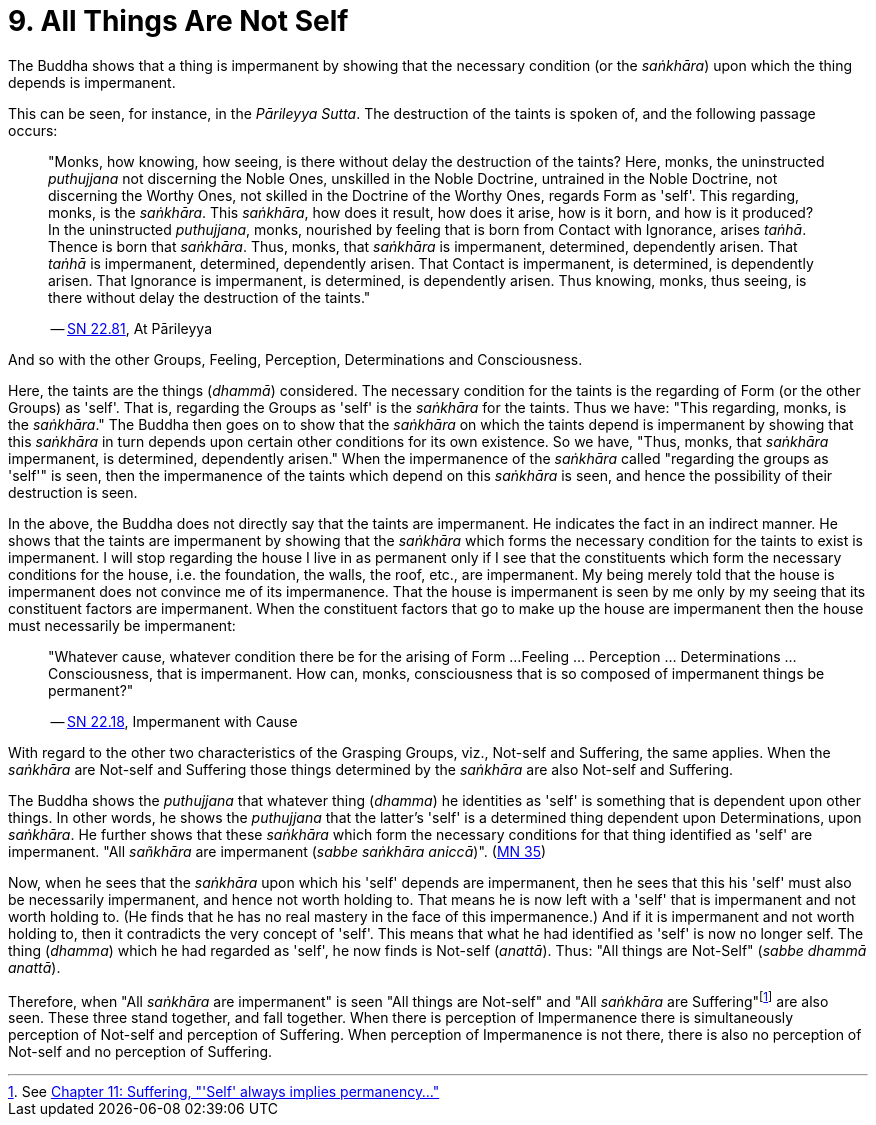 [[ch-09-all-things-are-not-self]]
= 9. All Things Are Not Self

The Buddha shows that a thing is impermanent by showing that the
necessary condition (or the __saṅkhāra__) upon which the thing depends
is impermanent.

This can be seen, for instance, in the __Pārileyya Sutta__.
The destruction of the taints is spoken of, and the following passage occurs:

[quote, role=quote]
____
"Monks, how knowing, how seeing, is there without delay the destruction
of the taints? Here, monks, the uninstructed _puthujjana_ not
discerning the Noble Ones, unskilled in the Noble Doctrine, untrained in
the Noble Doctrine, not discerning the Worthy Ones, not skilled in the
Doctrine of the Worthy Ones, regards Form as 'self'. This regarding,
monks, is the __saṅkhāra__. This __saṅkhāra__, how does it result, how
does it arise, how is it born, and how is it produced? In the
uninstructed __puthujjana__, monks, nourished by feeling that is born
from Contact with Ignorance, arises __taṅhā__. Thence is born that
__saṅkhāra__. Thus, monks, that _saṅkhāra_ is impermanent, determined,
dependently arisen. That _taṅhā_ is impermanent, determined, dependently
arisen. That Contact is impermanent, is determined, is dependently
arisen. That Ignorance is impermanent, is determined, is dependently
arisen. Thus knowing, monks, thus seeing, is there without delay the
destruction of the taints."

-- https://suttacentral.net/sn22.81/en/bodhi[SN 22.81], At Pārileyya
____

And so with the other Groups, Feeling, Perception, Determinations and
Consciousness.

Here, the taints are the things (__dhammā__) considered. The necessary
condition for the taints is the regarding of Form (or the other Groups)
as 'self'. That is, regarding the Groups as 'self' is the _saṅkhāra_ for
the taints. Thus we have: "This regarding, monks, is the __saṅkhāra__."
The Buddha then goes on to show that the _saṅkhāra_ on which the taints
depend is impermanent by showing that this _saṅkhāra_ in turn depends
upon certain other conditions for its own existence. So we have, "Thus,
monks, that _saṅkhāra_ impermanent, is determined, dependently arisen."
When the impermanence of the _saṅkhāra_ called "regarding the groups as
'self'" is seen, then the impermanence of the taints which depend on
this _saṅkhāra_ is seen, and hence the possibility of their destruction
is seen.

In the above, the Buddha does not directly say that the taints are
impermanent. He indicates the fact in an indirect manner. He shows that
the taints are impermanent by showing that the _saṅkhāra_ which forms
the necessary condition for the taints to exist is impermanent. I will
stop regarding the house I live in as permanent only if I see that the
constituents which form the necessary conditions for the house, i.e. the
foundation, the walls, the roof, etc., are impermanent. My being merely
told that the house is impermanent does not convince me of its
impermanence. That the house is impermanent is seen by me only by my
seeing that its constituent factors are impermanent. When the
constituent factors that go to make up the house are impermanent then
the house must necessarily be impermanent:

[quote, role=quote]
____
"Whatever cause, whatever condition there be for the arising of Form ...
Feeling ... Perception ... Determinations ... Consciousness, that is
impermanent. How can, monks, consciousness that is so composed of impermanent
things be permanent?"

-- https://suttacentral.net/sn22.18/en/bodhi[SN 22.18], Impermanent with Cause
____

With regard to the other two characteristics of the
Grasping Groups, viz., Not-self and Suffering, the same applies. When
the _saṅkhāra_ are Not-self and Suffering those things determined by the
_saṅkhāra_ are also Not-self and Suffering.

The Buddha shows the _puthujjana_ that whatever thing (__dhamma__) he
identities as 'self' is something that is dependent upon other things.
In other words, he shows the _puthujjana_ that the latter's 'self' is a
determined thing dependent upon Determinations, upon __saṅkhāra__. He
further shows that these _saṅkhāra_ which form the necessary conditions
for that thing identified as 'self' are impermanent. "All _sañkhāra_ are
impermanent (__sabbe saṅkhāra aniccā__)". (https://suttacentral.net/mn35/en/sujato[MN 35])

Now, when he sees that the _saṅkhāra_ upon which his 'self' depends are
impermanent, then he sees that this his 'self' must also be necessarily
impermanent, and hence not worth holding to. That means he is now left
with a 'self' that is impermanent and not worth holding to. (He finds
that he has no real mastery in the face of this impermanence.) And if it
is impermanent and not worth holding to, then it contradicts the very
concept of 'self'. This means that what he had identified as 'self' is
now no longer self. The thing (__dhamma__) which he had regarded as
'self', he now finds is Not-self (__anattā__). Thus: "All things are
Not-Self" (__sabbe dhammā anattā__).

Therefore, when "All _saṅkhāra_ are impermanent" is seen "All things are
Not-self" and "All _saṅkhāra_ are Suffering"footnote:[See <<ch-11-suffering.adoc#impermanent,Chapter 11: Suffering, "'Self' always implies permanency...">>] are also seen. These three stand
together, and fall together. When there is perception of Impermanence
there is simultaneously perception of Not-self and perception of
Suffering. When perception of Impermanence is not there, there is also
no perception of Not-self and no perception of Suffering.
